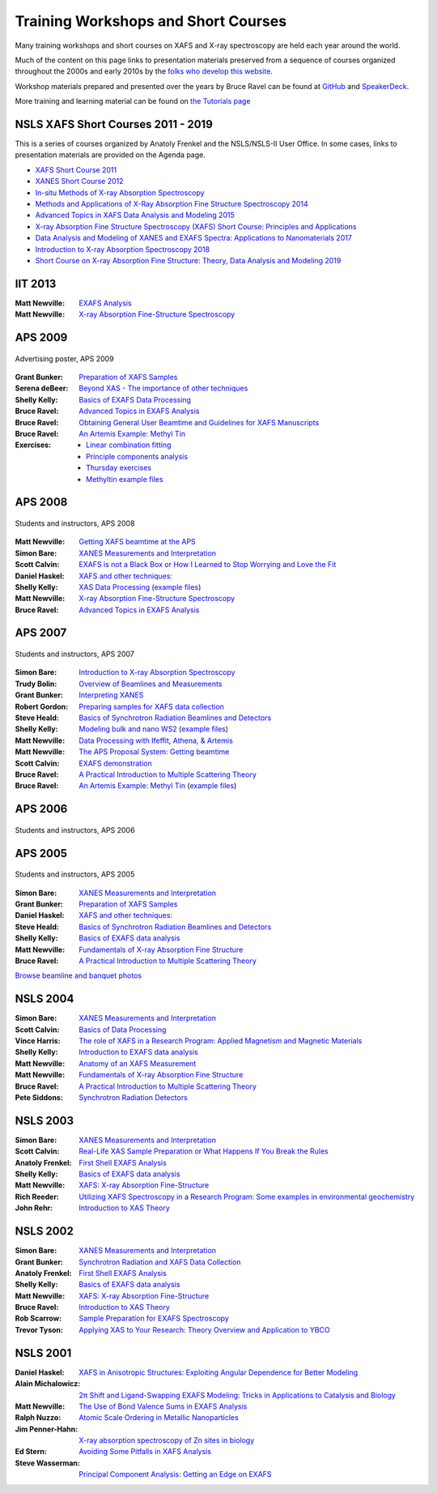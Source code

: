 .. _Workshops:

Training Workshops and Short Courses
------------------------------------------------------


Many training workshops and short courses on XAFS and X-ray
spectroscopy are held each year around the world.

Much of the content on this page links to presentation materials
preserved from a sequence of courses organized throughout the 2000s
and early 2010s by the `folks who develop this website
<about.html>`__.

Workshop materials prepared and presented over the years by Bruce
Ravel can be found at
`GitHub <http://bruceravel.github.io/XAS-Education/>`__
and `SpeakerDeck <https://speakerdeck.com/bruceravel>`__.

More training and learning material can be found on `the Tutorials
page <tutorials.html>`__


NSLS XAFS Short Courses 2011 - 2019
~~~~~~~~~~~~~~~~~~~~~~~~~~~~~~~~~~~

This is a series of courses organized by Anatoly Frenkel and the
NSLS/NSLS-II User Office.  In some cases, links to presentation
materials are provided on the Agenda page.

* `XAFS Short Course 2011 <https://www.bnl.gov/ps/workshops/XAFS-ShortCourse2011/>`__
* `XANES Short Course 2012 <https://www.bnl.gov/ps/workshops/XANES-ShortCourse2012/>`__
* `In-situ Methods of X-ray Absorption Spectroscopy <https://www.bnl.gov/ps/workshops/XAS2013/>`__
* `Methods and Applications of X-Ray Absorption Fine Structure Spectroscopy 2014 <https://www.bnl.gov/ps/workshops/XAFS2014/>`__
* `Advanced Topics in XAFS Data Analysis and Modeling 2015 <https://www.bnl.gov/ps/workshops/XAFS2015/>`__
* `X-ray Absorption Fine Structure Spectroscopy (XAFS) Short Course: Principles and Applications <https://www.bnl.gov/ps/workshops/XAFS2016/>`__
* `Data Analysis and Modeling of XANES and EXAFS Spectra: Applications to Nanomaterials 2017 <https://www.bnl.gov/exafs2017/>`__
* `Introduction to X-ray Absorption Spectroscopy 2018 <https://www.bnl.gov/exafs2018/>`__
* `Short Course on X-ray Absorption Fine Structure: Theory, Data Analysis and Modeling 2019 <https://www.bnl.gov/xafs2019/>`__

IIT 2013
~~~~~~~~

:Matt Newville: `EXAFS Analysis <https://docs.xrayabsorption.org/Workshops/IIT2013/Newville_Analysis.pdf>`__
:Matt Newville: `X-ray Absorption Fine-Structure Spectroscopy <https://docs.xrayabsorption.org/Workshops/IIT2013/Newville_Theory.pdf>`__


APS 2009
~~~~~~~~

.. _APS2009-group:
.. figure:: https://docs.xrayabsorption.org/Workshops/APS2009/apsxafs09poster.jpg
   :align: center
   :width: 30%

   Advertising poster, APS 2009

:Grant Bunker: `Preparation of XAFS Samples <https://docs.xrayabsorption.org/Workshops/APS2009/Bunker_SamplePrep.pdf>`__
:Serena deBeer: `Beyond XAS - The importance of other techniques <https://docs.xrayabsorption.org/Workshops/APS2009/DeBeerGeorge_OtherTechniques.pdf>`__
:Shelly Kelly: `Basics of EXAFS Data Processing <https://docs.xrayabsorption.org/Workshops/APS2009/Kelly_Artemis.pdf>`__
:Bruce Ravel: `Advanced Topics in EXAFS Analysis <https://docs.xrayabsorption.org/Workshops/APS2009/Ravel_advanced_topics.pdf>`__
:Bruce Ravel: `Obtaining General User Beamtime and Guidelines for XAFS Manuscripts <https://docs.xrayabsorption.org/Workshops/APS2009/Ravel_gup.pdf>`__
:Bruce Ravel: `An Artemis Example: Methyl Tin <https://docs.xrayabsorption.org/Workshops/APS2009/methyltin.pdf>`__

:Exercises:
   * `Linear combination fitting <https://docs.xrayabsorption.org/Workshops/APS2009/LCF_demo.zip>`__
   * `Principle components analysis <https://docs.xrayabsorption.org/Workshops/APS2009/PCA_Athena_Projects.zip>`__
   * `Thursday exercises <https://docs.xrayabsorption.org/Workshops/APS2009/Thursday_Exercise.zip>`__
   * `Methyltin example files <https://docs.xrayabsorption.org/Workshops/APS2009/methyl_tin.zip>`__




APS 2008
~~~~~~~~

.. _APS2008-group:
.. figure:: https://docs.xrayabsorption.org/Workshops/APS2008/APS_XAFS2008.jpg
   :align: center
   :width: 50%

   Students and instructors, APS 2008

:Matt Newville: `Getting XAFS beamtime at the APS <https://docs.xrayabsorption.org/Workshops/APS2008/APS_GUPS.pdf>`__
:Simon Bare: `XANES Measurements and Interpretation <https://docs.xrayabsorption.org/Workshops/APS2008/Bare_XANES.pdf>`__
:Scott Calvin: `EXAFS is not a Black Box or How I Learned to Stop Worrying and Love the Fit <https://docs.xrayabsorption.org/Workshops/APS2008/Calvin_Analysis.pdf>`__
:Daniel Haskel: `XAFS and other techniques: <https://docs.xrayabsorption.org/Workshops/APS2008/Haskel_Other.pdf>`__
:Shelly Kelly: `XAS Data Processing <https://docs.xrayabsorption.org/Workshops/APS2008/Kelly_Processing.pdf>`__ 
	       (`example files <https://docs.xrayabsorption.org/Workshops/APS2008/Kelly_data.zip>`__)
:Matt Newville: `X-ray Absorption Fine-Structure Spectroscopy <https://docs.xrayabsorption.org/Workshops/APS2008/Newville_Overview.pdf>`__
:Bruce Ravel: `Advanced Topics in EXAFS Analysis <https://docs.xrayabsorption.org/Workshops/APS2008/Ravel_Advanced.pdf>`__



APS 2007
~~~~~~~~

.. _APS2007-group:
.. figure:: https://docs.xrayabsorption.org/Workshops/APS2007/group.jpg
   :align: center
   :width: 50%

   Students and instructors, APS 2007

:Simon Bare: `Introduction to X-ray Absorption Spectroscopy <https://docs.xrayabsorption.org/Workshops/APS2007/Bare_Intro.pdf>`__
:Trudy Bolin: `Overview of Beamlines and Measurements <https://docs.xrayabsorption.org/Workshops/APS2007/Bolin_Beamlines.pdf>`__
:Grant Bunker: `Interpreting XANES <https://docs.xrayabsorption.org/Workshops/APS2007/Bunker_XANES.pdf>`__
:Robert Gordon: `Preparing samples for XAFS data collection <https://docs.xrayabsorption.org/Workshops/APS2007/Gordon_SamplePrep.pdf>`__
:Steve Heald: `Basics of Synchrotron Radiation Beamlines and Detectors <https://docs.xrayabsorption.org/Workshops/APS2007/Heald_Detectors.pdf>`__
:Shelly Kelly: `Modeling bulk and nano WS2 <https://docs.xrayabsorption.org/Workshops/APS2007/Kelly_Analysis.pdf>`__
	      (`example files <https://docs.xrayabsorption.org/Workshops/APS2007/wsnano_data.zip>`__)
:Matt Newville: `Data Processing with Ifeffit, Athena, & Artemis <https://docs.xrayabsorption.org/Workshops/APS2007/Newville_Athena.pdf>`__
:Matt Newville: `The APS Proposal System: Getting beamtime <https://docs.xrayabsorption.org/Workshops/APS2007/Newville_GUPS.pdf>`__
:Scott Calvin: `EXAFS demonstration <https://docs.xrayabsorption.org/Workshops/APS2007/ScottExample.zip>`__
:Bruce Ravel: `A Practical Introduction to Multiple Scattering Theory <https://docs.xrayabsorption.org/Workshops/APS2007/Ravel_Theory.pdf>`__
:Bruce Ravel: `An Artemis Example: Methyl Tin <https://docs.xrayabsorption.org/Workshops/APS2007/Ravel_artemis.pdf>`__  
	      (`example files <https://docs.xrayabsorption.org/Workshops/APS2007/Ravel.zip>`__)



APS 2006
~~~~~~~~

.. _APS2006-group:
.. figure:: https://docs.xrayabsorption.org/Workshops/APS2006/2006APSXAFSSchoolParticipants.png
   :align: center
   :width: 50%

   Students and instructors, APS 2006



APS 2005
~~~~~~~~
.. _APS2005-group:
.. figure:: https://docs.xrayabsorption.org/Workshops/APS2005/Photos/GroupPhoto.jpg
   :align: center
   :width: 50%

   Students and instructors, APS 2005


:Simon Bare: `XANES Measurements and Interpretation <https://docs.xrayabsorption.org/Workshops/APS2005/Bare_XANES.pdf>`__
:Grant Bunker: `Preparation of XAFS Samples <https://docs.xrayabsorption.org/Workshops/APS2005/Bunker_SamplePrep.pdf>`__
:Daniel Haskel: `XAFS and other techniques: <https://docs.xrayabsorption.org/Workshops/APS2005/Haskel_OtherTechniques.pdf>`__
:Steve Heald: `Basics of Synchrotron Radiation Beamlines and Detectors <https://docs.xrayabsorption.org/Workshops/APS2005/Heald_Instrument.pdf>`__
:Shelly Kelly: `Basics of EXAFS data analysis <https://docs.xrayabsorption.org/Workshops/APS2005/Kelly_Analysis.pdf>`__
:Matt Newville: `Fundamentals of X-ray Absorption Fine Structure <https://docs.xrayabsorption.org/Workshops/APS2005/Newville_Intro.pdf>`__
:Bruce Ravel: `A Practical Introduction to Multiple Scattering Theory <https://docs.xrayabsorption.org/Workshops/APS2005/Ravel_Theory.pdf>`__


`Browse beamline and banquet photos <https://docs.xrayabsorption.org/Workshops/APS2005/Photos/>`__

NSLS 2004
~~~~~~~~~

:Simon Bare: `XANES Measurements and Interpretation <https://docs.xrayabsorption.org/Workshops/NSLS2004/Bare.pdf>`__
:Scott Calvin: `Basics of Data Processing <https://docs.xrayabsorption.org/Workshops/NSLS2004/Calvin.pdf>`__
:Vince Harris: `The role of XAFS in a Research Program: Applied Magnetism and Magnetic Materials <https://docs.xrayabsorption.org/Workshops/NSLS2004/Harris.pdf>`__
:Shelly Kelly: `Introduction to EXAFS data analysis <https://docs.xrayabsorption.org/Workshops/NSLS2004/Kelly.pdf>`__
:Matt Newville: `Anatomy of an XAFS Measurement <https://docs.xrayabsorption.org/Workshops/NSLS2004/Newville_Expt.pdf>`__
:Matt Newville: `Fundamentals of X-ray Absorption Fine Structure <https://docs.xrayabsorption.org/Workshops/NSLS2004/Newville_Intro.pdf>`__
:Bruce Ravel: `A Practical Introduction to Multiple Scattering Theory <https://docs.xrayabsorption.org/Workshops/NSLS2004/Ravel.pdf>`__
:Pete Siddons: `Synchrotron Radiation Detectors <https://docs.xrayabsorption.org/Workshops/NSLS2004/Siddons.pdf>`__



NSLS 2003
~~~~~~~~~

:Simon Bare:  `XANES Measurements and Interpretation <https://docs.xrayabsorption.org/Workshops/NSLS2003/Bare.pdf>`__
:Scott Calvin: `Real-Life XAS Sample Preparation or What Happens If You Break the Rules <https://docs.xrayabsorption.org/Workshops/NSLS2003/Calvin.pdf>`__
:Anatoly Frenkel: `First Shell EXAFS Analysis <https://docs.xrayabsorption.org/Workshops/NSLS2003/Frenkel.pdf>`__
:Shelly Kelly: `Basics of EXAFS data analysis <https://docs.xrayabsorption.org/Workshops/NSLS2003/Kelly.pdf>`__
:Matt Newville: `XAFS: X-ray Absorption Fine-Structure <https://docs.xrayabsorption.org/Workshops/NSLS2003/Newville.pdf>`__
:Rich Reeder: `Utilizing XAFS Spectroscopy in a Research Program: Some examples in environmental geochemistry <https://docs.xrayabsorption.org/Workshops/NSLS2003/Reeder.pdf>`__
:John Rehr: `Introduction to XAS Theory <https://docs.xrayabsorption.org/Workshops/NSLS2003/Rehr.pdf>`__


NSLS 2002
~~~~~~~~~

:Simon Bare: `XANES Measurements and Interpretation <https://docs.xrayabsorption.org/Workshops/NSLS2002/Bare.pdf>`__
:Grant Bunker: `Synchrotron Radiation and XAFS Data Collection <https://docs.xrayabsorption.org/Workshops/NSLS2002/Bunker.pdf>`__
:Anatoly Frenkel: `First Shell EXAFS Analysis <https://docs.xrayabsorption.org/Workshops/NSLS2002/Frenkel.pdf>`__
:Shelly Kelly: `Basics of EXAFS data analysis <https://docs.xrayabsorption.org/Workshops/NSLS2002/Kelly.pdf>`__
:Matt Newville: `XAFS: X-ray Absorption Fine-Structure <https://docs.xrayabsorption.org/Workshops/NSLS2002/Newville.pdf>`__
:Bruce Ravel: `Introduction to XAS Theory <https://docs.xrayabsorption.org/Workshops/NSLS2002/Ravel.pdf>`__
:Rob Scarrow: `Sample Preparation for EXAFS Spectroscopy <https://docs.xrayabsorption.org/Workshops/NSLS2002/Scarrow.pdf>`__
:Trevor Tyson: `Applying XAS to Your Research: Theory Overview and Application to YBCO <https://docs.xrayabsorption.org/Workshops/NSLS2002/Tyson.pdf>`__



NSLS 2001
~~~~~~~~~
:Daniel Haskel: `XAFS in Anisotropic Structures: Exploiting Angular Dependence for Better Modeling <https://docs.xrayabsorption.org/Workshops/NSLS2001/Haskel.pdf>`__
:Alain Michalowicz: `2π Shift and Ligand-Swapping EXAFS Modeling: Tricks in Applications to Catalysis and Biology <https://docs.xrayabsorption.org/Workshops/NSLS2001/Michalowicz.pdf>`__
:Matt Newville: `The Use of Bond Valence Sums in EXAFS Analysis <https://docs.xrayabsorption.org/Workshops/NSLS2001/Newville.pdf>`__
:Ralph Nuzzo: `Atomic Scale Ordering in Metallic Nanoparticles <https://docs.xrayabsorption.org/Workshops/NSLS2001/Nuzzo.pdf>`__
:Jim Penner-Hahn: `X-ray absorption spectroscopy of Zn sites in biology <https://docs.xrayabsorption.org/Workshops/NSLS2001/PennerHahn.pdf>`__
:Ed Stern: `Avoiding Some Pitfalls in XAFS Analysis <https://docs.xrayabsorption.org/Workshops/NSLS2001/Stern.pdf>`__
:Steve Wasserman: `Principal Component Analysis: Getting an Edge on EXAFS <https://docs.xrayabsorption.org/Workshops/NSLS2001/Wasserman.pdf>`__

